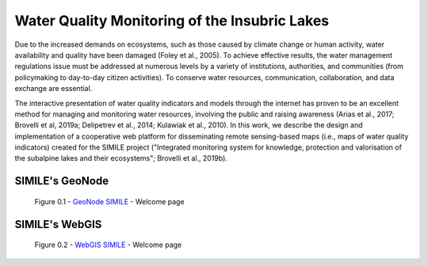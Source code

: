 .. _0.1:

Water Quality Monitoring of the Insubric Lakes
==============================================


Due to the increased demands on ecosystems, such as those caused by climate change or human activity, water availability and quality have been damaged (Foley et al., 2005). To achieve effective results, the water management regulations issue must be addressed at numerous levels by a variety of institutions, authorities, and communities (from policymaking to day-to-day citizen activities). To conserve water resources, communication, collaboration, and data exchange are essential.

The interactive presentation of water quality indicators and models through the internet has proven to be an excellent method for managing and monitoring water resources, involving the public and raising awareness (Arias et al., 2017; Brovelli et al, 2019a; Delipetrev et al., 2014; Kulawiak et al., 2010). In this work, we describe the design and implementation of a cooperative web platform for disseminating remote sensing-based maps (i.e., maps of water quality indicators) created for the SIMILE project ("Integrated monitoring system for knowledge, protection and valorisation of the subalpine lakes and their ecosystems"; Brovelli et al., 2019b).

SIMILE's GeoNode 
----------------

.. figure:: /_static/img/geonode_wp.png
    :width: 100%
    :alt: SIMILE GeoNode - Welcome Page

    Figure 0.1 - `GeoNode SIMILE <https://www.geonode.eo.simile.polimi.it/>`_ - Welcome page


SIMILE's WebGIS 
----------------

.. figure:: /_static/img/webgis_wp.png
    :width: 100%
    :alt: SIMILE WebGIS - Welcome Page

    Figure 0.2 - `WebGIS SIMILE <https://www.webgis.eo.simile.polimi.it/>`_ - Welcome page